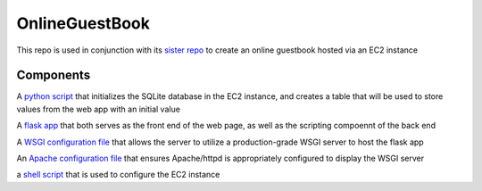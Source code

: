 OnlineGuestBook
===============

This repo is used in conjunction with its `sister repo <https://github.com/BobaFettyW4p/OnlineGuestbookTerraform>`_ to create an online guestbook hosted via an EC2 instance

Components
----------


A `python script <https://github.com/BobaFettyW4p/OnlineGuestBook/blob/main/create_sqlite_table.py>`_ that initializes the SQLite database in the EC2 instance, and creates a table that will be used to store values from the web app with an initial value

A `flask app <https://github.com/BobaFettyW4p/OnlineGuestBook/tree/main/FlaskApp>`_ that both serves as the front end of the web page, as well as the scripting compoennt of the back end

A `WSGI configuration file <https://github.com/BobaFettyW4p/OnlineGuestBook/blob/main/FlaskApp/app.wsgi>`_ that allows the server to utilize a production-grade WSGI server to host the flask app

An `Apache configuration file <https://github.com/BobaFettyW4p/OnlineGuestBook/blob/main/basic-flask-app.conf>`_ that ensures Apache/httpd is appropriately configured to display the WSGI server

a `shell script <https://github.com/BobaFettyW4p/OnlineGuestBook/blob/main/lamp.sh>`_ that is used to configure the EC2 instance
